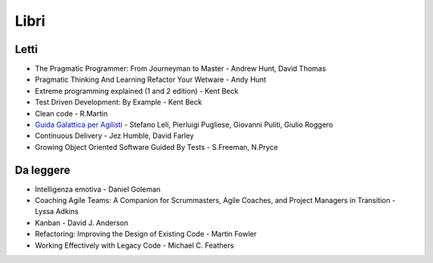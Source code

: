 ******
Libri
******

Letti
=====

- The Pragmatic Programmer: From Journeyman to Master - Andrew Hunt, David Thomas
- Pragmatic Thinking And Learning Refactor Your Wetware - Andy Hunt
- Extreme programming explained (1 and 2 edition) - Kent Beck
- Test Driven Development: By Example - Kent Beck
- Clean code - R.Martin
- `Guida Galattica per Agilisti <https://www.guidagalatticaperagilisti.com/>`_ - Stefano Leli, Pierluigi Pugliese, Giovanni Puliti, Giulio Roggero
- Continuous Delivery - Jez Humble, David Farley 
- Growing Object Oriented Software Guided By Tests - S.Freeman, N.Pryce

Da leggere
==========

- Intelligenza emotiva - Daniel Goleman
- Coaching Agile Teams: A Companion for Scrummasters, Agile Coaches, and Project Managers in Transition - Lyssa Adkins
- Kanban - David J. Anderson
- Refactoring: Improving the Design of Existing Code - Martin Fowler
- Working Effectively with Legacy Code - Michael C. Feathers
